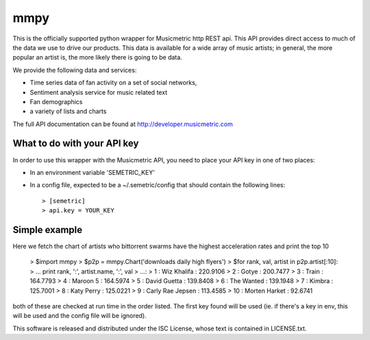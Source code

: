 mmpy
====

This is the officially supported python wrapper for Musicmetric http REST api. This API provides direct access to much of the data we use to drive our products.  This data is available for a wide array of music artists; in general, the more popular an artist is, the more likely there is going to be data.     


We provide the following data and services:

* Time series data of fan activity on a set of social networks,
* Sentiment analysis service for music related text
* Fan demographics
* a variety of lists and charts


The full API documentation can be found at http://developer.musicmetric.com


What to do with your API key
----------------------------

In order to use this wrapper with the Musicmetric API, you need to place your API key in one of two places:

* In an environment variable 'SEMETRIC_KEY'
* In a config file, expected to be a ~/.semetric/config that should contain the following lines::

  > [semetric]
  > api.key = YOUR_KEY
  
Simple example
--------------

Here we fetch the chart of artists who bittorrent swarms have the highest acceleration rates and print the top 10

 > $import mmpy
 > $p2p = mmpy.Chart('downloads daily high flyers')
 > $for rank, val, artist in p2p.artist[:10]:
 > ...    print rank, ':', artist.name, ':', val
 > ...:
 > 1 : Wiz Khalifa : 220.9106
 > 2 : Gotye : 200.7477
 > 3 : Train : 164.7793
 > 4 : Maroon 5 : 164.5974
 > 5 : David Guetta : 139.8408
 > 6 : The Wanted : 139.1948
 > 7 : Kimbra : 125.7001
 > 8 : Katy Perry : 125.0221
 > 9 : Carly Rae Jepsen : 113.4585
 > 10 : Morten Harket : 92.6741



both of these are checked at run time in the order listed. The first key found will be used (ie. if there's a key in env, this will be used and the config file will be ignored).


This software is released and distributed under the ISC License, whose text is contained in LICENSE.txt.
